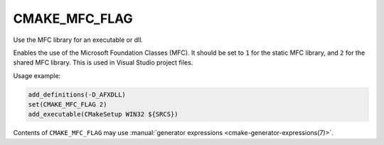 CMAKE_MFC_FLAG
--------------

Use the MFC library for an executable or dll.

Enables the use of the Microsoft Foundation Classes (MFC).
It should be set to ``1`` for the static MFC library, and
``2`` for the shared MFC library.  This is used in Visual Studio
project files.

Usage example:

.. code-block:: cmake

  add_definitions(-D_AFXDLL)
  set(CMAKE_MFC_FLAG 2)
  add_executable(CMakeSetup WIN32 ${SRCS})

Contents of ``CMAKE_MFC_FLAG`` may use
:manual:`generator expressions <cmake-generator-expressions(7)>`.
